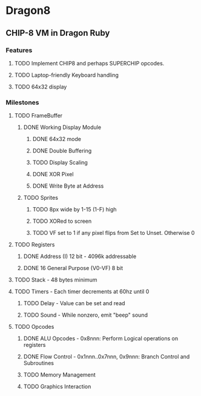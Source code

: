 * Dragon8
** CHIP-8 VM in Dragon Ruby

*** Features
**** TODO Implement CHIP8 and perhaps SUPERCHIP opcodes.
**** TODO Laptop-friendly Keyboard  handling
**** TODO 64x32 display

*** Milestones
**** TODO FrameBuffer
***** DONE Working Display Module
****** DONE 64x32 mode
****** DONE Double Buffering
****** TODO Display Scaling
****** DONE XOR Pixel
****** DONE Write Byte at Address
***** TODO Sprites
****** TODO 8px wide by 1-15 (1-F) high
****** TODO XORed to screen
****** TODO VF set to 1 if any pixel flips from Set to Unset.  Otherwise 0

**** TODO Registers
***** DONE Address (I) 12 bit - 4096k addressable
***** DONE 16 General Purpose (V0-VF) 8 bit

**** TODO Stack - 48 bytes minimum

**** TODO Timers - Each timer decrements at 60hz until 0
***** TODO Delay - Value can be set and read
***** TODO Sound - While nonzero, emit "beep" sound

**** TODO Opcodes
***** DONE ALU Opcodes - 0x8nnn: Perform Logical operations on registers
***** DONE Flow Control - 0x1nnn..0x7nnn, 0x9nnn: Branch Control and Subroutines
***** TODO Memory Management
***** TODO Graphics Interaction
